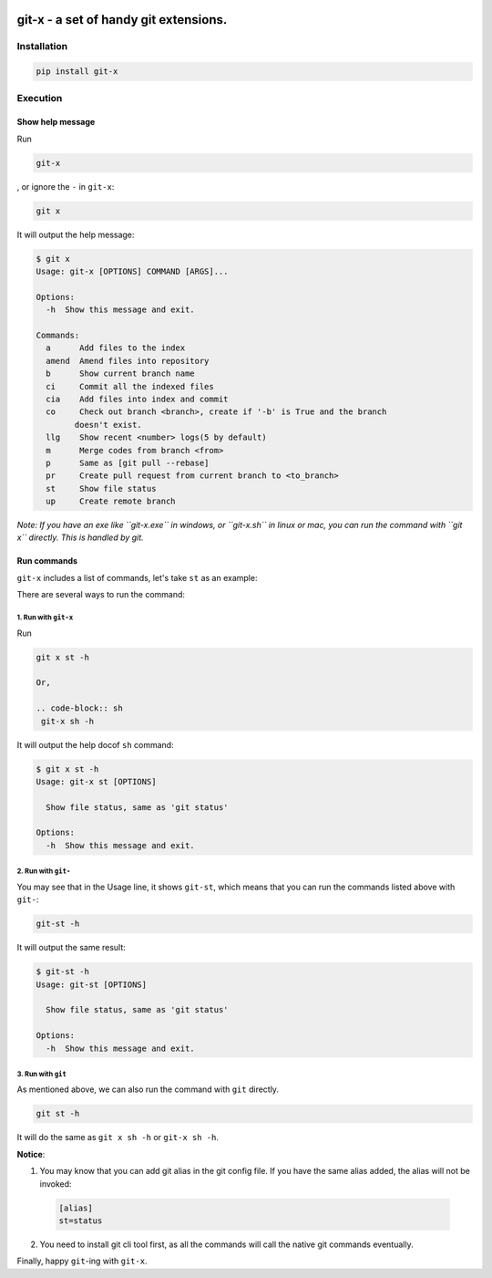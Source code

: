 .. image:: https://travis-ci.org/qszhuan/git-x.svg?branch=master
    :target: https://travis-ci.org/qszhuan/git-x

==========================================
git-x - a set of handy git extensions.
==========================================

Installation
==========================================

.. code-block:: text

  pip install git-x

Execution
==========================================

Show help  message
-----------------------------------------

Run 

.. code-block:: sh

  git-x 

, or ignore the ``-`` in ``git-x``:

.. code-block:: sh

  git x


It will output the help message:

.. code-block:: sh

  $ git x
  Usage: git-x [OPTIONS] COMMAND [ARGS]...

  Options:
    -h  Show this message and exit.

  Commands:
    a      Add files to the index
    amend  Amend files into repository
    b      Show current branch name
    ci     Commit all the indexed files
    cia    Add files into index and commit
    co     Check out branch <branch>, create if '-b' is True and the branch
          doesn't exist.
    llg    Show recent <number> logs(5 by default)
    m      Merge codes from branch <from>
    p      Same as [git pull --rebase]
    pr     Create pull request from current branch to <to_branch>
    st     Show file status
    up     Create remote branch


*Note: If you have an exe like ``git-x.exe`` in windows, or ``git-x.sh`` in linux or mac, you can run the command with ``git x`` directly. This is handled by git.*


Run commands
------------------------------


``git-x`` includes a list of commands, let's take ``st`` as an example:

There are several ways to run the command:

1. Run with ``git-x``
~~~~~~~~~~~~~~~~~~~~~~~~~~~~~~~~~~~
Run

.. code-block:: sh  

 git x st -h 

 Or, 

 .. code-block:: sh
  git-x sh -h

It will output the help docof ``sh`` command:

.. code-block:: sh

  $ git x st -h
  Usage: git-x st [OPTIONS]

    Show file status, same as 'git status'

  Options:
    -h  Show this message and exit.

2. Run with ``git-``
~~~~~~~~~~~~~~~~~~~~~~~~~~~~~~~~~~~~~~~~~~

You may see that in the Usage line, it shows ``git-st``, which means that you can run the commands listed above with ``git-``:

.. code-block:: sh

  git-st -h

It will output the same result:

.. code-block:: sh

  $ git-st -h
  Usage: git-st [OPTIONS]

    Show file status, same as 'git status'

  Options:
    -h  Show this message and exit.


3. Run with ``git``
~~~~~~~~~~~~~~~~~~~~~~~~~~~~~~~~~~~~~~

As mentioned above, we can also run the command with ``git`` directly.

.. code-block:: sh

  git st -h 


It will do the same as ``git x sh -h`` or ``git-x sh -h``.

**Notice**: 

1. You may know that you can add git alias in the git config file. If you have the same alias added, the alias will not be invoked:

  .. code-block:: ini

    [alias]
    st=status

2. You need to install git cli tool first, as all the commands will call the native git commands eventually.


Finally, happy ``git``-ing with ``git-x``.


